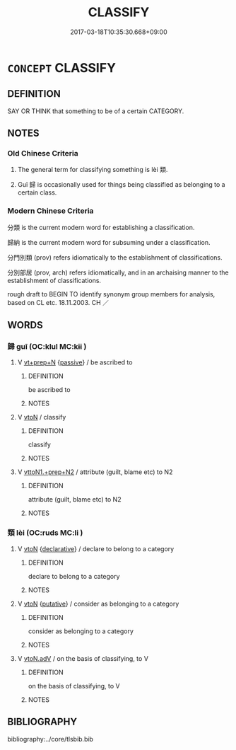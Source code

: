 # -*- mode: mandoku-tls-view -*-
#+TITLE: CLASSIFY
#+DATE: 2017-03-18T10:35:30.668+09:00        
#+STARTUP: content
* =CONCEPT= CLASSIFY
:PROPERTIES:
:CUSTOM_ID: uuid-4977f342-0d3f-4880-a636-0866767917e5
:SYNONYM+:  CATEGORIZE
:SYNONYM+:  GROUP
:SYNONYM+:  GRADE
:SYNONYM+:  RANK
:SYNONYM+:  RATE
:SYNONYM+:  ORDER
:SYNONYM+:  ORGANIZE
:SYNONYM+:  RANGE
:SYNONYM+:  SORT
:SYNONYM+:  TYPE
:SYNONYM+:  CODIFY
:SYNONYM+:  BRACKET
:SYNONYM+:  SYSTEMATIZE
:SYNONYM+:  SYSTEMIZE
:SYNONYM+:  CATALOG
:SYNONYM+:  LIST
:SYNONYM+:  FILE
:SYNONYM+:  INDEX
:SYNONYM+:  LUMP
:TR_ZH: 分類
:TR_OCH: 類
:END:
** DEFINITION

SAY OR THINK that something to be of a certain CATEGORY.

** NOTES

*** Old Chinese Criteria
1. The general term for classifying something is lèi 類.

2. Guī 歸 is occasionally used for things being classified as belonging to a certain class.

*** Modern Chinese Criteria
分類 is the current modern word for establishing a classification.

歸納 is the current modern word for subsuming under a classification.

分門別類 (prov) refers idiomatically to the establishment of classifications.

分別部居 (prov, arch) refers idiomatically, and in an archaising manner to the establishment of classifications.

rough draft to BEGIN TO identify synonym group members for analysis, based on CL etc. 18.11.2003. CH ／

** WORDS
   :PROPERTIES:
   :VISIBILITY: children
   :END:
*** 歸 guī (OC:klul MC:kɨi )
:PROPERTIES:
:CUSTOM_ID: uuid-a6347fa5-c646-411c-8318-746b72f2f737
:Char+: 歸(77,14/18) 
:GY_IDS+: uuid-f92bd229-a310-48c4-8739-f679500d0958
:PY+: guī     
:OC+: klul     
:MC+: kɨi     
:END: 
**** V [[tls:syn-func::#uuid-739c24ae-d585-4fff-9ac2-2547b1050f16][vt+prep+N]] {[[tls:sem-feat::#uuid-988c2bcf-3cdd-4b9e-b8a4-615fe3f7f81e][passive]]} / be ascribed to
:PROPERTIES:
:CUSTOM_ID: uuid-081ac80c-5da6-4083-949b-dc6e3eae93af
:WARRING-STATES-CURRENCY: 2
:END:
****** DEFINITION

be ascribed to

****** NOTES

**** V [[tls:syn-func::#uuid-fbfb2371-2537-4a99-a876-41b15ec2463c][vtoN]] / classify
:PROPERTIES:
:CUSTOM_ID: uuid-71db9430-e071-4428-b8b2-986c6c8516e2
:WARRING-STATES-CURRENCY: 2
:END:
****** DEFINITION

classify

****** NOTES

**** V [[tls:syn-func::#uuid-e0354a6b-29b1-4b41-a494-59df1daddc7e][vttoN1.+prep+N2]] / attribute (guilt, blame etc) to N2
:PROPERTIES:
:CUSTOM_ID: uuid-3753106a-691d-46ff-b4b7-999820691ab9
:END:
****** DEFINITION

attribute (guilt, blame etc) to N2

****** NOTES

*** 類 lèi (OC:ruds MC:li )
:PROPERTIES:
:CUSTOM_ID: uuid-94919dd9-fb79-41e6-8411-f4d9514addb3
:Char+: 類(181,10/19) 
:GY_IDS+: uuid-96e90d11-630b-451c-b466-de85aaef7af2
:PY+: lèi     
:OC+: ruds     
:MC+: li     
:END: 
**** V [[tls:syn-func::#uuid-fbfb2371-2537-4a99-a876-41b15ec2463c][vtoN]] {[[tls:sem-feat::#uuid-8b13ea65-8d3c-4d62-b4bf-caf8506c9f68][declarative]]} / declare to belong to a category
:PROPERTIES:
:CUSTOM_ID: uuid-be0ae1e5-0dfd-4728-850e-07041786926c
:WARRING-STATES-CURRENCY: 3
:END:
****** DEFINITION

declare to belong to a category

****** NOTES

**** V [[tls:syn-func::#uuid-fbfb2371-2537-4a99-a876-41b15ec2463c][vtoN]] {[[tls:sem-feat::#uuid-d78eabc5-f1df-43e2-8fa5-c6514124ec21][putative]]} / consider as belonging to a category
:PROPERTIES:
:CUSTOM_ID: uuid-3b7fbf90-6585-4a04-ab50-28d2fb23e27e
:WARRING-STATES-CURRENCY: 3
:END:
****** DEFINITION

consider as belonging to a category

****** NOTES

**** V [[tls:syn-func::#uuid-9e8c327b-579d-4514-8c83-481fa450974a][vtoN.adV]] / on the basis of classifying, to V
:PROPERTIES:
:CUSTOM_ID: uuid-fc0f2a43-80bf-41f4-a4cf-5f41fd9f0044
:END:
****** DEFINITION

on the basis of classifying, to V

****** NOTES

** BIBLIOGRAPHY
bibliography:../core/tlsbib.bib
